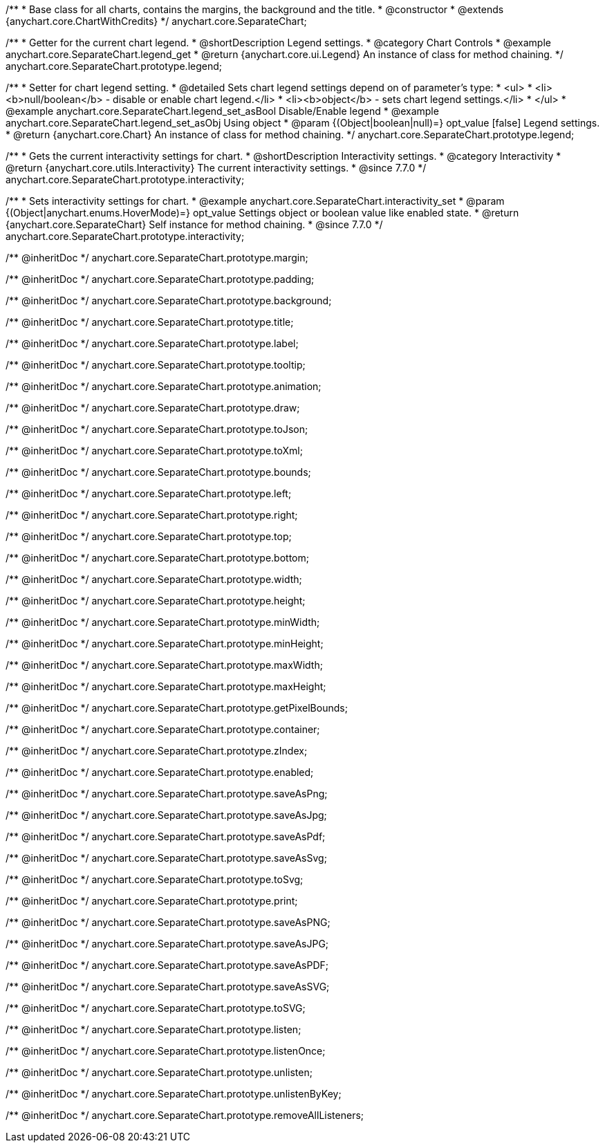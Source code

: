 /**
 * Base class for all charts, contains the margins, the background and the title.
 * @constructor
 * @extends {anychart.core.ChartWithCredits}
 */
anychart.core.SeparateChart;


//----------------------------------------------------------------------------------------------------------------------
//
//  anychart.core.SeparateChart.prototype.legend
//
//----------------------------------------------------------------------------------------------------------------------

/**
 * Getter for the current chart legend.
 * @shortDescription Legend settings.
 * @category Chart Controls
 * @example anychart.core.SeparateChart.legend_get
 * @return {anychart.core.ui.Legend} An instance of class for method chaining.
 */
anychart.core.SeparateChart.prototype.legend;

/**
 * Setter for chart legend setting.
 * @detailed Sets chart legend settings depend on of parameter's type:
 * <ul>
 *   <li><b>null/boolean</b> - disable or enable chart legend.</li>
 *   <li><b>object</b> - sets chart legend settings.</li>
 * </ul>
 * @example anychart.core.SeparateChart.legend_set_asBool Disable/Enable legend
 * @example anychart.core.SeparateChart.legend_set_asObj Using object
 * @param {(Object|boolean|null)=} opt_value [false] Legend settings.
 * @return {anychart.core.Chart} An instance of class for method chaining.
 */
anychart.core.SeparateChart.prototype.legend;


//----------------------------------------------------------------------------------------------------------------------
//
//  anychart.core.SeparateChart.prototype.interactivity
//
//----------------------------------------------------------------------------------------------------------------------

/**
 * Gets the current interactivity settings for chart.
 * @shortDescription Interactivity settings.
 * @category Interactivity
 * @return {anychart.core.utils.Interactivity} The current interactivity settings.
 * @since 7.7.0
 */
anychart.core.SeparateChart.prototype.interactivity;

/**
 * Sets interactivity settings for chart.
 * @example anychart.core.SeparateChart.interactivity_set
 * @param {(Object|anychart.enums.HoverMode)=} opt_value Settings object or boolean value like enabled state.
 * @return {anychart.core.SeparateChart} Self instance for method chaining.
 * @since 7.7.0
 */
anychart.core.SeparateChart.prototype.interactivity;

/** @inheritDoc */
anychart.core.SeparateChart.prototype.margin;

/** @inheritDoc */
anychart.core.SeparateChart.prototype.padding;

/** @inheritDoc */
anychart.core.SeparateChart.prototype.background;

/** @inheritDoc */
anychart.core.SeparateChart.prototype.title;

/** @inheritDoc */
anychart.core.SeparateChart.prototype.label;

/** @inheritDoc */
anychart.core.SeparateChart.prototype.tooltip;

/** @inheritDoc */
anychart.core.SeparateChart.prototype.animation;

/** @inheritDoc */
anychart.core.SeparateChart.prototype.draw;

/** @inheritDoc */
anychart.core.SeparateChart.prototype.toJson;

/** @inheritDoc */
anychart.core.SeparateChart.prototype.toXml;

/** @inheritDoc */
anychart.core.SeparateChart.prototype.bounds;

/** @inheritDoc */
anychart.core.SeparateChart.prototype.left;

/** @inheritDoc */
anychart.core.SeparateChart.prototype.right;

/** @inheritDoc */
anychart.core.SeparateChart.prototype.top;

/** @inheritDoc */
anychart.core.SeparateChart.prototype.bottom;

/** @inheritDoc */
anychart.core.SeparateChart.prototype.width;

/** @inheritDoc */
anychart.core.SeparateChart.prototype.height;

/** @inheritDoc */
anychart.core.SeparateChart.prototype.minWidth;

/** @inheritDoc */
anychart.core.SeparateChart.prototype.minHeight;

/** @inheritDoc */
anychart.core.SeparateChart.prototype.maxWidth;

/** @inheritDoc */
anychart.core.SeparateChart.prototype.maxHeight;

/** @inheritDoc */
anychart.core.SeparateChart.prototype.getPixelBounds;

/** @inheritDoc */
anychart.core.SeparateChart.prototype.container;

/** @inheritDoc */
anychart.core.SeparateChart.prototype.zIndex;

/** @inheritDoc */
anychart.core.SeparateChart.prototype.enabled;

/** @inheritDoc */
anychart.core.SeparateChart.prototype.saveAsPng;

/** @inheritDoc */
anychart.core.SeparateChart.prototype.saveAsJpg;

/** @inheritDoc */
anychart.core.SeparateChart.prototype.saveAsPdf;

/** @inheritDoc */
anychart.core.SeparateChart.prototype.saveAsSvg;

/** @inheritDoc */
anychart.core.SeparateChart.prototype.toSvg;

/** @inheritDoc */
anychart.core.SeparateChart.prototype.print;

/** @inheritDoc */
anychart.core.SeparateChart.prototype.saveAsPNG;

/** @inheritDoc */
anychart.core.SeparateChart.prototype.saveAsJPG;

/** @inheritDoc */
anychart.core.SeparateChart.prototype.saveAsPDF;

/** @inheritDoc */
anychart.core.SeparateChart.prototype.saveAsSVG;

/** @inheritDoc */
anychart.core.SeparateChart.prototype.toSVG;

/** @inheritDoc */
anychart.core.SeparateChart.prototype.listen;

/** @inheritDoc */
anychart.core.SeparateChart.prototype.listenOnce;

/** @inheritDoc */
anychart.core.SeparateChart.prototype.unlisten;

/** @inheritDoc */
anychart.core.SeparateChart.prototype.unlistenByKey;

/** @inheritDoc */
anychart.core.SeparateChart.prototype.removeAllListeners;

